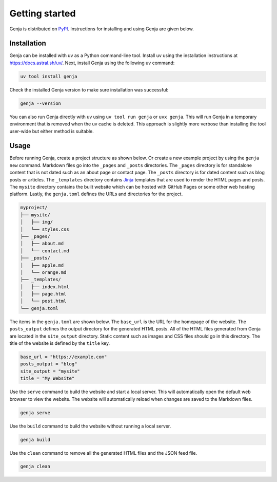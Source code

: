 Getting started
===============

Genja is distributed on `PyPI <https://pypi.org/project/genja/>`_. Instructions for installing and using Genja are given below.

Installation
------------

Genja can be installed with uv as a Python command-line tool. Install uv using the installation instructions at https://docs.astral.sh/uv/. Next, install Genja using the following uv command:

.. code:: bash

   uv tool install genja

Check the installed Genja version to make sure installation was successful:

.. code:: text

   genja --version

You can also run Genja directly with uv using ``uv tool run genja`` or ``uvx genja``. This will run Genja in a temporary environment that is removed when the uv cache is deleted. This approach is slightly more verbose than installing the tool user-wide but either method is suitable.

Usage
-----

Before running Genja, create a project structure as shown below. Or create a new example project by using the ``genja new`` command. Markdown files go into the ``_pages`` and ``_posts`` directories. The ``_pages`` directory is for standalone content that is not dated such as an about page or contact page. The ``_posts`` directory is for dated content such as blog posts or articles. The ``_templates`` directory contains `Jinja <https://jinja.palletsprojects.com>`_ templates that are used to render the HTML pages and posts. The ``mysite`` directory contains the built website which can be hosted with GitHub Pages or some other web hosting platform. Lastly, the ``genja.toml`` defines the URLs and directories for the project.

.. code:: text

   myproject/
   ├── mysite/
   │   ├── img/
   │   └── styles.css
   ├── _pages/
   │   ├── about.md
   │   └── contact.md
   ├── _posts/
   │   ├── apple.md
   │   └── orange.md
   ├── _templates/
   │   ├── index.html
   │   ├── page.html
   │   └── post.html
   └── genja.toml

The items in the ``genja.toml`` are shown below. The ``base_url`` is the URL for the homepage of the website. The ``posts_output`` defines the output directory for the generated HTML posts. All of the HTML files generated from Genja are located in the ``site_output`` directory. Static content such as images and CSS files should go in this directory. The title of the website is defined by the ``title`` key.

.. code:: toml

   base_url = "https://example.com"
   posts_output = "blog"
   site_output = "mysite"
   title = "My Website"

Use the ``serve`` command to build the website and start a local server. This will automatically open the default web browser to view the website. The website will automatically reload when changes are saved to the Markdown files.

.. code:: text

   genja serve

Use the ``build`` command to build the website without running a local server.

.. code:: text

   genja build

Use the ``clean`` command to remove all the generated HTML files and the JSON feed file.

.. code:: text

   genja clean
